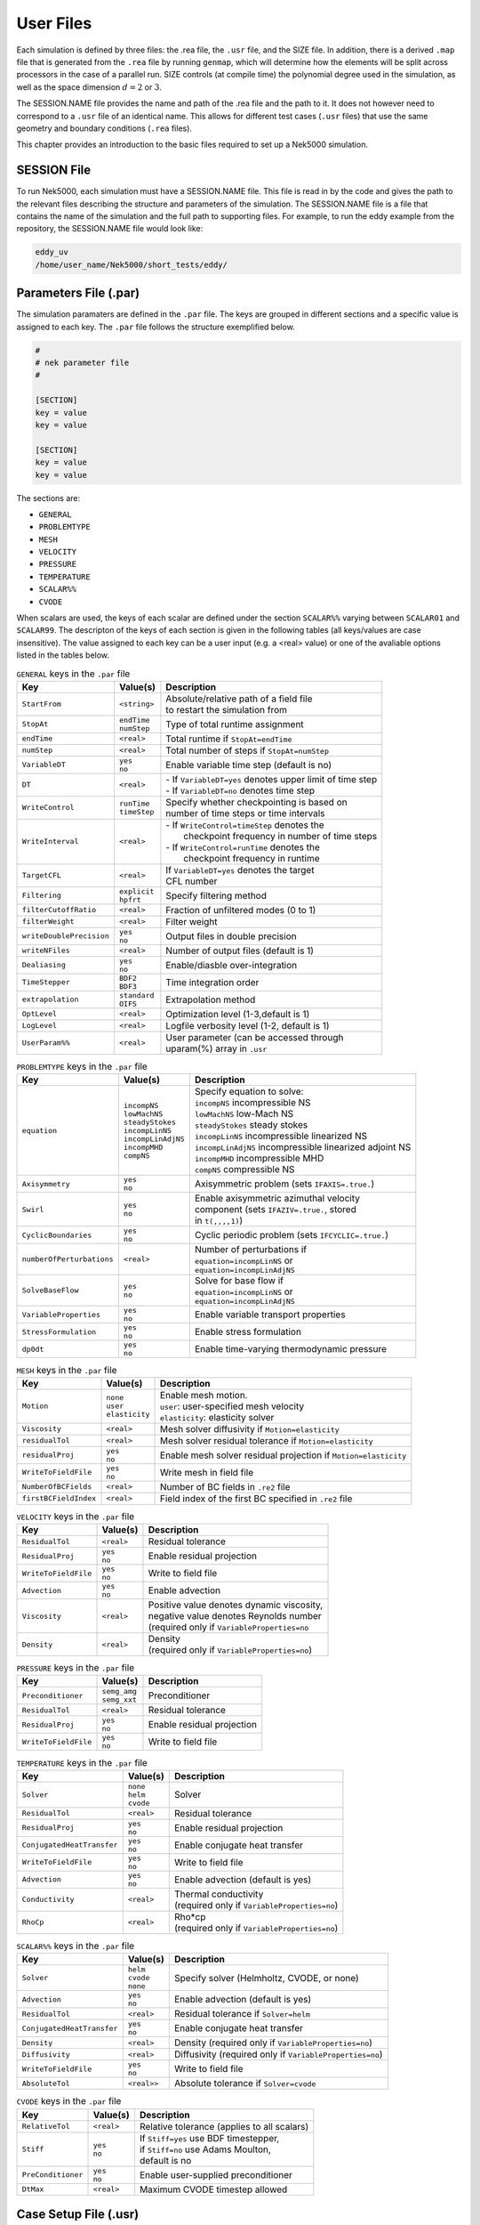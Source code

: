 .. _user_files:

==========
User Files
==========

Each simulation is defined by three files: the .rea file, the ``.usr`` file, and the SIZE file.  In
addition, there is a derived ``.map`` file that is generated from the ``.rea`` file by running ``genmap``,
which will determine how the elements will be split across processors in the case of a parallel
run.  SIZE controls (at compile time) the polynomial degree used in the simulation, as well as the
space dimension :math:`d=2` or :math:`3`.

The SESSION.NAME file provides the name and path of the .rea file and the path to it.  It does not
however need to correspond to a ``.usr`` file of an identical name. This allows for different test
cases (``.usr`` files) that use the same geometry and boundary conditions (``.rea`` files).

This chapter provides an introduction to the basic files required to set up a Nek5000 simulation.

.. _user_files_session:

------------
SESSION File
------------

To run Nek5000, each simulation must have a SESSION.NAME file. This file is read in by the code and
gives the path to the relevant files describing the structure and parameters of the simulation. The
SESSION.NAME file is a file that contains the name of the simulation and the full path to
supporting files. For example, to run the eddy example from the repository, the SESSION.NAME file
would look like:

.. code-block:: none

  eddy_uv
  /home/user_name/Nek5000/short_tests/eddy/ 

.. _user_files_usr:


-----------------------------------
Parameters File (.par)
-----------------------------------

The simulation paramaters are defined in the ``.par`` file.
The keys are grouped in different sections and a specific value is assigned to each key.
The ``.par`` file follows the structure exemplified below.

.. code-block:: none

   #
   # nek parameter file
   #

   [SECTION]
   key = value
   key = value

   [SECTION]
   key = value
   key = value

The sections are:

* ``GENERAL``
* ``PROBLEMTYPE``
* ``MESH``
* ``VELOCITY``
* ``PRESSURE``
* ``TEMPERATURE``
* ``SCALAR%%``
* ``CVODE``

When scalars are used, the keys of each scalar are defined under the section ``SCALAR%%`` varying 
between ``SCALAR01`` and ``SCALAR99``. The descripton of the keys of each section is given in the 
following tables (all keys/values are case insensitive). The value assigned to each key can be a 
user input (e.g. a <real> value) or one of the avaliable options listed in the tables below.


.. _tab:generalparams:

.. table:: ``GENERAL`` keys in the ``.par`` file

   +-------------------------+---------------+----------------------------------------------+
   |   Key                   | | Value(s)    | | Description                                |
   +=========================+===============+==============================================+
   | ``StartFrom``           | | ``<string>``| | Absolute/relative path of a field file     |
   |                         |               | | to restart the simulation from             |
   +-------------------------+---------------+----------------------------------------------+
   | ``StopAt``              | | ``endTime`` | | Type of total runtime assignment           |
   |                         | | ``numStep`` |                                              |
   +-------------------------+---------------+----------------------------------------------+
   | ``endTime``             | | ``<real>``  | | Total runtime if ``StopAt=endTime``        |
   +-------------------------+---------------+----------------------------------------------+
   | ``numStep``             | | ``<real>``  | | Total number of steps if ``StopAt=numStep``|
   +-------------------------+---------------+----------------------------------------------+
   | ``VariableDT``          | | ``yes``     | | Enable variable time step (default is no)  |
   |                         | | ``no``      |                                              |
   +-------------------------+---------------+----------------------------------------------+
   | ``DT``                  | | ``<real>``  | | - If ``VariableDT=yes`` denotes upper limit|
   |                         |               |   of time step                               | 
   |                         |               | | - If ``VariableDT=no`` denotes time step   |
   +-------------------------+---------------+----------------------------------------------+
   | ``WriteControl``        | | ``runTime`` | | Specify whether checkpointing is based on  |
   |                         | | ``timeStep``| | number of time steps or time intervals     |
   +-------------------------+---------------+----------------------------------------------+
   | ``WriteInterval``       | | ``<real>``  | | - If ``WriteControl=timeStep`` denotes the | 
   |                         |               | |   checkpoint frequency in number of time   | 
   |                         |               |     steps                                    |
   |                         |               | | - If ``WriteControl=runTime`` denotes the  |
   |                         |               | |   checkpoint frequency in runtime          |   
   +-------------------------+---------------+----------------------------------------------+
   | ``TargetCFL``           | | ``<real>``  | | If ``VariableDT=yes`` denotes the target   |
   |                         |               | | CFL number                                 |  
   +-------------------------+---------------+----------------------------------------------+
   | ``Filtering``           | | ``explicit``| | Specify filtering method                   | 
   |                         | | ``hpfrt``   |                                              | 
   +-------------------------+---------------+----------------------------------------------+
   | ``filterCutoffRatio``   | | ``<real>``  | | Fraction of unfiltered modes (0 to 1)      |
   +-------------------------+---------------+----------------------------------------------+
   | ``filterWeight``        | | ``<real>``  | | Filter weight                              |
   +-------------------------+---------------+----------------------------------------------+
   | ``writeDoublePrecision``| | ``yes``     | | Output files in double precision           |
   |                         | | ``no``      |                                              |
   +-------------------------+---------------+----------------------------------------------+
   | ``writeNFiles``         | | ``<real>``  | | Number of output files (default is 1)      |  
   +-------------------------+---------------+----------------------------------------------+
   | ``Dealiasing``          | | ``yes``     | | Enable/diasble over-integration            |
   |                         | | ``no``      |                                              |
   +-------------------------+---------------+----------------------------------------------+
   | ``TimeStepper``         | | ``BDF2``    | | Time integration order                     |
   |                         | | ``BDF3``    |                                              |
   +-------------------------+---------------+----------------------------------------------+
   | ``extrapolation``       | | ``standard``| | Extrapolation method                       |
   |                         | | ``OIFS``    |                                              |
   +-------------------------+---------------+----------------------------------------------+
   | ``OptLevel``            | | ``<real>``  | | Optimization level (1-3,default is 1)      |
   +-------------------------+---------------+----------------------------------------------+
   | ``LogLevel``            | | ``<real>``  | | Logfile verbosity level (1-2, default is 1)|
   +-------------------------+---------------+----------------------------------------------+
   | ``UserParam%%``         | | ``<real>``  | | User parameter (can be accessed through    |
   |                         |               | | uparam(%) array in ``.usr``                |
   +-------------------------+---------------+----------------------------------------------+



.. _tab:probtypeparams:

.. table:: ``PROBLEMTYPE`` keys in the ``.par`` file

   +---------------------------+---------------------+--------------------------------------------------+
   |   Key                     | | Value(s)          | | Description                                    |
   +===========================+=====================+==================================================+
   | ``equation``              | | ``incompNS``      | | Specify equation to solve:                     |
   |                           | | ``lowMachNS``     | | ``incompNS`` incompressible NS                 |
   |                           | | ``steadyStokes``  | | ``lowMachNS`` low-Mach NS                      |
   |                           | | ``incompLinNS``   | | ``steadyStokes`` steady stokes                 |
   |                           | | ``incompLinAdjNS``| | ``incompLinNS`` incompressible linearized NS   |
   |                           | | ``incompMHD``     | | ``incompLinAdjNS`` incompressible linearized   |
   |                           | | ``compNS``        |    adjoint NS                                    |
   |                           |                     | | ``incompMHD`` incompressible MHD               |
   |                           |                     | | ``compNS``  compressible NS                    |
   +---------------------------+---------------------+--------------------------------------------------+
   | ``Axisymmetry``           | | ``yes``           | | Axisymmetric problem                           |
   |                           | | ``no``            |   (sets ``IFAXIS=.true.``)                       |
   +---------------------------+---------------------+--------------------------------------------------+
   | ``Swirl``                 | | ``yes``           | | Enable axisymmetric azimuthal velocity         |
   |                           | | ``no``            | | component (sets ``IFAZIV=.true.``, stored      |
   |                           |                     | | in ``t(,,,,1)``)                               |
   +---------------------------+---------------------+--------------------------------------------------+
   | ``CyclicBoundaries``      | | ``yes``           | | Cyclic periodic problem                        | 
   |                           | | ``no``            |   (sets ``IFCYCLIC=.true.``)                     |
   +---------------------------+---------------------+--------------------------------------------------+
   | ``numberOfPerturbations`` | | ``<real>``        | | Number of perturbations if                     |
   |                           |                     | | ``equation=incompLinNS`` or                    |
   |                           |                     | | ``equation=incompLinAdjNS``                    |
   +---------------------------+---------------------+--------------------------------------------------+
   | ``SolveBaseFlow``         | | ``yes``           | | Solve for base flow if                         |
   |                           | | ``no``            | | ``equation=incompLinNS`` or                    |
   |                           |                     | | ``equation=incompLinAdjNS``                    |
   +---------------------------+---------------------+--------------------------------------------------+
   | ``VariableProperties``    | | ``yes``           | | Enable variable transport properties           |
   |                           | | ``no``            |                                                  |
   +---------------------------+---------------------+--------------------------------------------------+
   | ``StressFormulation``     | | ``yes``           | | Enable stress formulation                      |
   |                           | | ``no``            |                                                  |
   +---------------------------+---------------------+--------------------------------------------------+
   | ``dp0dt``                 | | ``yes``           | | Enable time-varying thermodynamic pressure     |
   |                           | | ``no``            |                                                  |
   +---------------------------+---------------------+--------------------------------------------------+


.. _tab:meshparams:

.. table:: ``MESH`` keys in the ``.par`` file

   +-------------------------+-----------------+-------------------------------------------------------+
   |   Key                   | | Value(s)      | | Description                                         |
   +=========================+=================+=======================================================+
   | ``Motion``              | | ``none``      | | Enable mesh motion.                                 |
   |                         | | ``user``      | | ``user``: user-specified mesh velocity              |
   |                         | | ``elasticity``| | ``elasticity``: elasticity solver                   |
   +-------------------------+-----------------+-------------------------------------------------------+
   | ``Viscosity``           | | ``<real>``    | | Mesh solver diffusivity if ``Motion=elasticity``    |
   +-------------------------+-----------------+-------------------------------------------------------+
   | ``residualTol``         | | ``<real>``    | | Mesh solver residual tolerance if                   |
   |                         |                 |   ``Motion=elasticity``                               |
   +-------------------------+-----------------+-------------------------------------------------------+
   | ``residualProj``        | | ``yes``       | | Enable mesh solver residual projection if           |
   |                         | | ``no``        |   ``Motion=elasticity``                               |
   +-------------------------+-----------------+-------------------------------------------------------+
   | ``WriteToFieldFile``    | | ``yes``       | | Write mesh in field file                            |
   |                         | | ``no``        |                                                       |
   +-------------------------+-----------------+-------------------------------------------------------+
   | ``NumberOfBCFields``    | | ``<real>``    | | Number of BC fields in ``.re2`` file                |
   +-------------------------+-----------------+-------------------------------------------------------+
   | ``firstBCFieldIndex``   | | ``<real>``    | | Field index of the first BC specified in ``.re2``   |
   |                         |                 |   file                                                |
   +-------------------------+-----------------+-------------------------------------------------------+




.. _tab:velocityparams:

.. table:: ``VELOCITY`` keys in the ``.par`` file

   +-------------------------+--------------+------------------------------------------------+
   |   Key                   | | Value(s)   | | Description                                  |
   +=========================+==============+================================================+
   | ``ResidualTol``         | | ``<real>`` | | Residual tolerance                           | 
   +-------------------------+--------------+------------------------------------------------+
   | ``ResidualProj``        | | ``yes``    | | Enable residual projection                   |
   |                         | | ``no``     |                                                |
   +-------------------------+--------------+------------------------------------------------+
   | ``WriteToFieldFile``    | | ``yes``    | | Write to field file                          |
   |                         | | ``no``     |                                                |
   +-------------------------+--------------+------------------------------------------------+
   | ``Advection``           | | ``yes``    | | Enable advection                             |
   |                         | | ``no``     |                                                |
   +-------------------------+--------------+------------------------------------------------+
   | ``Viscosity``           | | ``<real>`` | | Positive value denotes dynamic viscosity,    |
   |                         |              | | negative value denotes Reynolds number       |
   |                         |              | | (required only if ``VariableProperties=no``  |
   +-------------------------+--------------+------------------------------------------------+
   | ``Density``             | | ``<real>`` | | Density                                      |
   |                         |              | | (required only if ``VariableProperties=no``) |
   +-------------------------+--------------+------------------------------------------------+



.. _tab:pressureparams:

.. table:: ``PRESSURE`` keys in the ``.par`` file

   +-------------------------+----------------+----------------------------------------------+
   |   Key                   | | Value(s)     | | Description                                |
   +=========================+================+==============================================+
   | ``Preconditioner``      | | ``semg_amg`` | | Preconditioner                             |
   |                         | | ``semg_xxt`` |                                              |
   +-------------------------+----------------+----------------------------------------------+
   | ``ResidualTol``         | | ``<real>``   | | Residual tolerance                         |
   +-------------------------+----------------+----------------------------------------------+
   | ``ResidualProj``        | | ``yes``      | | Enable residual projection                 |
   |                         | | ``no``       |                                              |
   +-------------------------+----------------+----------------------------------------------+
   | ``WriteToFieldFile``    | | ``yes``      | | Write to field file                        |
   |                         | | ``no``       |                                              |
   +-------------------------+----------------+----------------------------------------------+



.. _tab:temperatureparams:

.. table:: ``TEMPERATURE`` keys in the ``.par`` file

   +--------------------------+--------------+----------------------------------------------+
   |   Key                    | | Value(s)   | | Description                                |
   +==========================+==============+==============================================+
   | ``Solver``               | | ``none``   | | Solver                                     |
   |                          | | ``helm``   |                                              |
   |                          | | ``cvode``  |                                              |
   +--------------------------+--------------+----------------------------------------------+
   | ``ResidualTol``          | | ``<real>`` | | Residual tolerance                         |
   +--------------------------+--------------+----------------------------------------------+
   | ``ResidualProj``         | | ``yes``    | | Enable residual projection                 |
   |                          | | ``no``     |                                              |
   +--------------------------+--------------+----------------------------------------------+
   |``ConjugatedHeatTransfer``| | ``yes``    | | Enable conjugate heat transfer             |
   |                          | | ``no``     |                                              |
   +--------------------------+--------------+----------------------------------------------+
   | ``WriteToFieldFile``     | | ``yes``    | | Write to field file                        |
   |                          | | ``no``     |                                              |
   +--------------------------+--------------+----------------------------------------------+
   | ``Advection``            | | ``yes``    | | Enable advection (default is yes)          |
   |                          | | ``no``     |                                              |
   +--------------------------+--------------+----------------------------------------------+
   | ``Conductivity``         | | ``<real>`` | | Thermal conductivity                       |
   |                          |              | | (required only if                          |
   |                          |              |   ``VariableProperties=no``)                 |
   +--------------------------+--------------+----------------------------------------------+
   | ``RhoCp``                | | ``<real>`` | | Rho*cp                                     |
   |                          |              | | (required only if                          |
   |                          |              |   ``VariableProperties=no``)                 |
   +--------------------------+--------------+----------------------------------------------+



.. _tab:scalarparams:

.. table:: ``SCALAR%%`` keys in the ``.par`` file

   +--------------------------+----------------+----------------------------------------------+
   |   Key                    | | Value(s)     | | Description                                |
   +==========================+================+==============================================+
   | ``Solver``               | | ``helm``     | | Specify solver (Helmholtz, CVODE, or none) | 
   |                          | | ``cvode``    |                                              |  
   |                          | | ``none``     |                                              |
   +--------------------------+----------------+----------------------------------------------+
   | ``Advection``            | | ``yes``      | | Enable advection (default is yes)          |
   |                          | | ``no``       |                                              |
   +--------------------------+----------------+----------------------------------------------+
   | ``ResidualTol``          | | ``<real>``   | | Residual tolerance if ``Solver=helm``      |
   +--------------------------+----------------+----------------------------------------------+
   |``ConjugatedHeatTransfer``| | ``yes``      | | Enable conjugate heat transfer             |
   |                          | | ``no``       |                                              |
   +--------------------------+----------------+----------------------------------------------+
   | ``Density``              | | ``<real>``   | | Density (required only if                  |
   |                          |                |   ``VariableProperties=no``)                 |
   +--------------------------+----------------+----------------------------------------------+
   | ``Diffusivity``          | | ``<real>``   | | Diffusivity (required only if              | 
   |                          |                |   ``VariableProperties=no``)                 |
   +--------------------------+----------------+----------------------------------------------+
   | ``WriteToFieldFile``     | | ``yes``      | | Write to field file                        |
   |                          | | ``no``       |                                              |
   +--------------------------+----------------+----------------------------------------------+
   | ``AbsoluteTol``          | | ``<real>>``  | | Absolute tolerance if ``Solver=cvode``     |
   +--------------------------+----------------+----------------------------------------------+



.. _tab:cvodeparams:

.. table:: ``CVODE`` keys in the ``.par`` file

   +--------------------------+----------------+----------------------------------------------+
   |   Key                    | | Value(s)     | | Description                                |
   +==========================+================+==============================================+
   | ``RelativeTol``          | | ``<real>``   | | Relative tolerance (applies to all scalars)|
   +--------------------------+----------------+----------------------------------------------+
   | ``Stiff``                | | ``yes``      | | If ``Stiff=yes`` use BDF timestepper,      |
   |                          | | ``no``       | | if ``Stiff=no`` use Adams Moulton,         |
   |                          |                | | default is no                              |
   +--------------------------+----------------+----------------------------------------------+
   | ``PreConditioner``       | | ``yes``      | | Enable user-supplied preconditioner        |
   |                          | | ``no``       |                                              |
   +--------------------------+----------------+----------------------------------------------+
   | ``DtMax``                | | ``<real>``   | | Maximum CVODE timestep allowed             |
   +--------------------------+----------------+----------------------------------------------+


----------------------
Case Setup File (.usr)
----------------------

.....................
Contents of .usr File
.....................


The most important interface to Nek5000 is the set of Fortran subroutines that are contained in the
``.usr`` file.  This file allows direct access to all runtime variables.  Here, the user may
specify spatially varying properties (e.g., viscosity), volumetric heating sources, body forces,
and so forth.  One can also specify arbitrary initial and boundary conditions through the routines
``useric`` and ``userbc``.  The routine ``userchk`` allows the user to interrogate the
solution at the end of each timestep for diagnostic purposes.   The ``.usr`` files provided in
the ``Nek5000/short_tests/`` directory illustrate several of the more common analysis tools.  For
instance, there are utilities for computing the time average of :math:`u`, :math:`u^2`, etc. so that one
can analyze mean and rms distributions with the postprocessor.  There are routines for computing
the vorticity or the scalar :math:`\lambda_2` for vortex identification, and so forth.

.....................
Routines in .usr File
.....................



The routine ``uservp`` specifies the variable properties of the governing equations.  This
routine is called once per processor, and once per discrete point therein. 


+---------------------------------+----------------------+--------------+-------------+
| Equation                        | ``utrans``           | ``udiff``    | ``ifield``  |
+=================================+======================+==============+=============+
| Momentum Eq. :eq:`ns_momentum`  | :math:`\rho`         | :math:`\mu`  | 1           |
+---------------------------------+----------------------+--------------+-------------+
| Energy Eq. :eq:`energy`         | :math:`\rho c_p`     | :math:`k`    | 2           |
+---------------------------------+----------------------+--------------+-------------+
| Passive scalar :eq:`pass_scal`  | :math:`(\rho c_p)_i` | :math:`k_i`  | :math:`i-1` |
+---------------------------------+----------------------+--------------+-------------+

.. code-block:: fortran
 
 subroutine uservp (ix,iy,iz,eg)
 include 'SIZE'
 include 'TOTAL'
 include 'NEKUSE'

 integer iel
 iel = gllel(eg)

 udiff =0.
 utrans=0.

 return
 end

The routine ``userdat`` is called right after the geometry is loaded into NEK5000 and prior to
the distribution of the GLL points. This routine is called once per processor but for all the data
on that processor. At this stage the elements can be modified as long as the topology is preserved.
It is also possible to alter the type of boundary condition that is initially attributed in the
``.rea`` file, as illustrated below (the array ``cbc(face,iel,field``) contains the boundary
conditions per face and field of each element). Note the spacing allocated to each BC string is of
three units.

.. code-block:: fortran

  subroutine usrdat
  include 'SIZE'
  include 'TOTAL'
  include 'NEKUSE'
  integer iel,f

  do iel=1,nelt  !  Force flux BCs
  do f=1,2*ndim
     if (cbc(f,iel,1).eq.'W  ') cbc(f,iel,2) = 'f  ' ! flux BC for temperature
  end do
  end do

  return
  end

The routine ``usrdat2`` is called after the GLL points were distributed and allows at this point only for affine transformations of the geometry.

.. code-block:: fortran

  subroutine usrdat2
  include 'SIZE'
  include 'TOTAL'

  return
  end

The routine ``userf`` is called once for each point and provides the force term in Eq. :eq:`ns_momentum`. Not that according to the dimensionalization in Eq. :eq:`ns_momentum` the force term :math:`\mathbf{f}` is in fact multiplied by the density :math:`\rho`.

.. code-block:: fortran

  subroutine userf  (ix,iy,iz,eg)
  include 'SIZE'
  include 'TOTAL'
  include 'NEKUSE'

  ffx = 0.0
  ffy = 0.0
  ffz = 0.0

  return
  end

Similarly to ``userf`` the routine ``userq`` provides the force term in Eq. :eq:`energy` and the subsequent passive scalar equations according to Eq. :eq:`pass_scal`.

.. code-block:: fortran

  subroutine userq  (ix,iy,iz,eg)
  include 'SIZE'
  include 'TOTAL'
  include 'NEKUSE'

  qvol   = 0.

  return
  end

The boundary conditions are assigned in ``userbc`` for both the fluid, temperature and all other scalars. An extensive list of such possible boundary conditions is available in :ref:`sec:boundary`. 

.. code-block:: fortran

  subroutine userbc (ix,iy,iz,iside,ieg)
  include 'SIZE'
  include 'TOTAL'
  include 'NEKUSE'

  ux=0.0
  uy=0.0
  uz=0.0
  temp=0.0
  flux = 1.0

  return
  end

Initial conditions are attributed in ``useric`` similarly to the boundary conditions

.. code-block:: fortran

  subroutine useric (ix,iy,iz,ieg)
  include 'SIZE'
  include 'TOTAL'
  include 'NEKUSE'

  uy=0.0
  ux=0.0
  uz=1.0

  return
  end

The routine ``userchk`` is called once per processor after each timestep (and once after the initialization is finished). This is the section where the solution can be interrogated and subsequent changes can be made.

.. code-block:: fortran

  subroutine userchk
  include 'SIZE'
  include 'TOTAL'
  include 'NEKUSE'

  call outpost(vx,vy,vz,pr,t,'ext')

  return
  end

The routine ``usrdat3`` is not widely used, however it shares the same properties with ``usrdat2``.

.. code-block:: fortran

        subroutine usrdat3
        include 'SIZE'
        include 'TOTAL'
  c
        return
        end

Nek5000 can solve the dimensional or non-dimensional equations by setting the following parameters

+---------------------------+-------------------------------------+
| Dimensional parameters    | Non-dimensional parameters          |
+===========================+=====================================+
| ``p1`` = :math:`\rho`     | ``p1`` = 1                          |
+---------------------------+-------------------------------------+
| ``p2`` = :math:`\nu`      | ``p2`` = :math:`1/Re` :math:`(-Re)` |
+---------------------------+-------------------------------------+
| ``p7`` = :math:`\rho C_p` | ``p7`` = 1                          |
+---------------------------+-------------------------------------+
| ``p8`` = :math:`k`        | ``p8`` = :math:`1/Pe` :math:`(-Pe)` |
+---------------------------+-------------------------------------+

alternatively the variable properties can be set in the ``uservp`` routine.

**What is a SESSION file?**

To run Nek5000, each simulation must have a SESSION.NAME file. This file is read in by the code and gives the path to the relevant files describing the structure and parameters of the simulation. The SESSION.NAME file is a file that contains the name of the simulation and the full path to supporting files. For example, to run the eddy example from the repository, the SESSION.NAME file would look like

.. code-block:: none

  eddy_uv
  /homes/user_name/nek5_svn/examples/eddy/


------------------------
Problem-Size File (SIZE)
------------------------

SIZE file defines the problem size, i.e. spatial points at which the solution is to be evaluated within each element, number of elements per processor etc.
The SIZE file governs the memory allocation for most of the arrays
in Nek5000, with the exception of those required by the C utilities.
The *basic* parameters of interest in SIZE are:

* **ldim** = 2 or 3.  This must be set to 2 for two-dimensional or axisymmetric simulations  (the latter only partially supported) or to 3 for three-dimensional simulations.
* **lx1** controls the polynomial order of the approximation, :math:`N = {\tt lx1-1}`.
* **lxd** controls the polynomial order of the (over-)integration/dealising for convective terms.  Generally, :math:`{\tt lxd=3 * lx1/2}`.  On some platforms, however, it is important for efficient memory access performance that ``lx1`` and ``lxd`` are even.
* **lx2** = ``lx1`` or ``lx1-2`` and is an approximation order for pressure that determines the formulation for the Navier-Stokes  solver (i.e., the choice between the :math:`\mathbb{P}_N - \mathbb{P}_N` or :math:`\mathbb{P}_N - \mathbb{P}_{N-2}` spectral-element methods). 
* **lelg**, an upper bound on the number of elements in the simulation (it should be not less than a maximum global element number of one's mesh, ``nelgt``).
* **lpmax**, a maximum number of processors that can be used (used to be  **lp**  in the legacy SIZE).
* **lpmin**, a minimum number of processors that can be used (see also  **Memory Requirements**).
* **ldimt**, an upper bound on a number of auxilary fields to solve (temperature + other scalars, minimum is 1).

The *optional*
upper bounds on parameters in SIZE are (minimum being 1 unless otherwise noted):

* **lhis**, a maximum history (i.e. trace) points.
* **maxobj**, a maximum number of objects.
* **lpert**, a maximum perturbation modes.
* **toteq**, a maximum number of conserved scalars in CMT (minimum could be 0).
* **nsessmax**, a maximum number of (ensemble-average) sessions.
* **lxo**, a maximum number of points per element for field file output (:math:`{\tt lxo \geq lx1}`).
* **lelx**, **lely**, **lelz**, a maximum number of element in each direction for global tensor product solver and/or dimentions.
* **mxprev**, a maximum dimension of projection space (e.g. 20).
* **lgmres**, a maximum dimension of Krylov space (e.g. 30).
* **lorder**, a maximum order of temporal discretization (minimum is2 see also characteristic/OIFS method).
* **lelt** determines the maximum number of elements *per processor* (should be not smaller than nelgt/lpmin, e.g. lelg/lpmin+1).
* **lx1m**, a polynomial order for mesh solver that should be equal to lx1 in case of ALE and in case of stress-formulation (=1 otherwise).
* **lbelt** determines the maximum number of elements per processor for MHD solver that should be equalt to lelt (=1 otherwise).
* **lpelt** determines the maximum number of elements per processor for linear stability solver that should be equalt to lelt (=1 otherwise).
* **lcvelt** determines the maximum number of elements per processor for CVODE solver that should be equalt to lelt (=1 otherwise).
* **lfdm** equals to 1 for global tensor product solver (that uses fast diagonalization method) being 0 otherwise.

Note that one also need to include the following line to SIZE file:

.. code-block:: fortran

      include 'SIZE.inc'

that defines the auxilaly parameters and missing optional parameter defaults.

...................
Memory Requirements
...................

Per-processor memory requirements for  Nek5000 scale
roughly as 400 8-byte words per allocated gridpoint.  The number
of *allocated* gridpoints per processor is
:math:`n_{\max}` = ``lx1*ly1*lz1*lelt``.
 and ``lz1=ly1=lx1`` for 3D while for 2D, ``lz1=1``, ``ly1=lx1``.
If required for a particular simulation, more memory may be made
available by using additional processors.  For example, suppose
one needed to run a simulation with 6000 elements of order :math:`N=9`.
To leading order, the total memory requirements would be
:math:`{\tt \approx E(N+1)^3 points \times 400 (wds/pt) \times 8 bytes/wd =
6000 \times 10^3 \times 400 \times 8 = 19.2}` GB.  Assuming there
is 400 MB of memory per core available to the user (after accounting
for OS requirements), then one could run this simulation with
:math:`{\tt P \geq 19,200 MB / (400 MB/proc) = 48}` processors.
To do so, it would be necessary to set :math:`{\tt lpmin = 48}` (or :math:`{\tt lelt} \geq 6000/48 = 125` in legacy SIZE file).

We note three other basic SIZE parameters of interest in the parallel context: *lelg*, *lpmax*, *lpmin*.
There is a slight memory penalty associated with these variables, so
one generally does not want to have them equal to excessive values.  It is
common, however, to have lp be as large as anticipated for a given
case so that the executable can be run without recompiling on
any admissible number of processors (:math:`P_{mem} \leq P \leq E`,
where :math:`P_{mem}` is the value computed above).

-----------------------------------
Geometry and Parameters File (.rea)
-----------------------------------

The ``.rea`` file consists of several sections. The mesh specifications  with **geometry**, **curvature** and **boundary conditions** are in the second section.

...............................
Parameters and logical switches
...............................

**parameters** 
    These control the runtime parameters such as viscosity,
    conductivity, number of steps, timestep size, order of the timestepping,
    frequency of output, iteration tolerances, flow rate, filter strength,
    etc.   There are also a number of free parameters that the user can
    use as handles to be passed into the user defined routines in the ``.usr`` file.
**passive scalar data** 
    This information can be specified also in the ``uservp`` routine in the ``.usr``
    file. If specified in the ``.rea`` file then the coefficients for the conductivity 
    term are listed in ascending order for passive scalars ranging ``1..9`` 
    followed by the values for the :math:`\rho c_p` coefficients.

    .. code-block:: none

      4  Lines of passive scalar data follows 2 CONDUCT; 2 RHOCP
         1.00000       1.00000       1.00000       1.00000       1.00000
         1.00000       1.00000       1.00000       1.00000
         1.00000       1.00000       1.00000       1.00000       1.00000
         1.00000       1.00000       1.00000       1.00000

**logicals**  
    These determine whether one is computing a steady or unsteady
    solution, whether advection is turned on, etc.


Next we have the logical switches as follow, a detailed explanation to be found in :ref:`sec:switches` 

.. code-block:: none


           13  LOGICAL SWITCHES FOLLOW
  T     IFFLOW
  T     IFHEAT
  T     IFTRAN
  T T F F F F F F F F F IFNAV & IFADVC (convection in P.S. fields)
  F F T T T T T T T T T T IFTMSH (IF mesh for this field is T mesh)
  F     IFAXIS
  F     IFSTRS
  F     IFSPLIT
  F     IFMGRID
  F     IFMODEL
  F     IFKEPS
  F     IFMVBD
  F     IFCHAR

................................
Mesh and boundary condition info
................................

.. highlight:: none

**geometry**
    The geometry is specified in an arcane format specifying
    the :math:`xyz` locations of each of the eight points for each element,
    or the :math:`xy` locations of each of the four points for each element in 2D.
    A line of the following type may be encountered at the beginning 
    of the mesh section of the ``.rea`` file::

      3.33333       3.33333     -0.833333      -1.16667     XFAC,YFAC,XZERO,YZERO

    This part is to be read by Prenek and provides the origin of the system of 
    coordinates ``XZERO;YZERO`` as well as the size of the cartesian units 
    ``XFAC;YFAC``. This one line has no impact on the mesh as being read in Nek5000.

    The header of the mesh data may have the following representation::

       **MESH DATA** 6 lines are X,Y,Z;X,Y,Z. Columns corners 1-4;5-8
            226  3         192           NEL,NDIM,NELV

    The header states first how many elements are available in total (226), what
    dimension is the the problem (here three dimensional), and how many elements 
    are in the fluid mesh (192).

      .. _tab:element:

      .. table:: Geometry description in ``.rea`` file

         +-------------------------------------------------------------------------------------+
         | ``ELEMENT 1 [ 1A] GROUP 0``                                                         |
         +=====================================================================================+
         | ``Face {1,2,3,4}``                                                                  |
         +-------------------------+--------------+--------------+--------------+--------------+
         | :math:`x_{1,\ldots,4}=` | 0.000000E+00 | 0.171820E+00 | 0.146403E+00 | 0.000000E+00 |
         +-------------------------+--------------+--------------+--------------+--------------+
         | :math:`y_{1,\ldots,4}=` | 0.190000E+00 | 0.168202E+00 | 0.343640E+00 | 0.380000E+00 |
         +-------------------------+--------------+--------------+--------------+--------------+
         | :math:`z_{1,\ldots,4}=` | 0.000000E+00 | 0.000000E+00 | 0.000000E+00 | 0.000000E+00 |
         +-------------------------+--------------+--------------+--------------+--------------+
         | ``Face {5,6,7,8}``                                                                  |
         +-------------------------+--------------+--------------+--------------+--------------+
         | :math:`x_{5,\ldots,8}=` | 0.000000E+00 | 0.171820E+00 | 0.146403E+00 | 0.000000E+00 |
         +-------------------------+--------------+--------------+--------------+--------------+
         | :math:`y_{5,\ldots,8}=` | 0.190000E+00 | 0.168202E+00 | 0.343640E+00 | 0.380000E+00 |
         +-------------------------+--------------+--------------+--------------+--------------+
         | :math:`z_{5,\ldots,8}=` | 0.250000E+00 | 0.250000E+00 | 0.250000E+00 | 0.250000E+00 |
         +-------------------------+--------------+--------------+--------------+--------------+

    Following the header, all elements are listed. The fluid elements are listed 
    first, followed by all solid elements if present. In this case there are (34) 
    solid elements.

    The data following the header is formatted as shown in :numref:`tab:element`. This provides all the coordinates of an element for top and bottom faces. The numbering of the vertices is shown in Fig. :numref:`fig:elorder`. The header for each element as in :numref:`tab:element`, i.e. ``[1A] GROUP`` is reminiscent of older Nek5000 format and does not impact the mesh generation at this stage. (We are inquiring whether other groups still use it.)

      .. _fig:elorder:

      .. figure:: figs/3dcube_1.png
          :align: center
          :figclass: align-center
          :alt: rea-geometry

          Geometry description in ``.rea`` file (sketch of one element ordering - Preprocessor 
          corner notation) 


**curvature**
    This section describes the curvature of the elements. It is expressed as deformation of the linear elements.
    Therefore, if no elements are curved (if only linear elements are present) the section remains empty.

    The section header may look like this::

      640 Curved sides follow IEDGE,IEL,CURVE(I),I=1,5, CCURVE

    Curvature information is provided by edge and element. Therefore up to 12 curvature entries can be present for each element.
    Only non-trivial curvature data needs to be provided, i.e., edges that correspond to linear elements, since they have no curvature, will have no entry.
    The formatting for the curvature data is provided in :numref:`tab:midside`.

      .. _tab:midside:

      .. table:: Curvature information specification

         +-----------+---------+--------------+--------------+--------------+--------------+--------------+------------+
         | ``IEDGE`` | ``IEL`` | ``CURVE(1)`` | ``CURVE(2)`` | ``CURVE(3)`` | ``CURVE(4)`` | ``CURVE(5)`` | ``CCURVE`` |
         +===========+=========+==============+==============+==============+==============+==============+============+
         | 9         | 2       | 0.125713     | -0.992067    | 0.00000      | 0.00000      | 0.00000      | m          |
         +-----------+---------+--------------+--------------+--------------+--------------+--------------+------------+
         | 10        | 38      | 0.125713     | -0.992067    | 3.00000      | 0.00000      | 0.00000      | m          |
         +-----------+---------+--------------+--------------+--------------+--------------+--------------+------------+
         | 1         | 40      | 1.00000      | 0.000000     | 0.00000      | 0.00000      | 0.00000      | C          |
         +-----------+---------+--------------+--------------+--------------+--------------+--------------+------------+

    There are several types of possible curvature information represented by ``CCURVE``. This include:

    - 'C' stands for circle and is given by the radius of the circle,  in ``CURVE(1)``, all other compoentns of the ``CURVE`` array are not used but need to be present.
    - 's' stands for sphere and is given by the radius and the center of the sphere, thus filling the first 4 components of the ``CURVE`` array. The fifth component needs to be present but is not utilized.
    - 'm' is given by the coordinates of the midside-node, thus using the first 3 components of the ``CURVE`` array, and leads to a second order reconstruction of the face.  The fourth and fifth components need to be present but are not utilized.

    Both 'C' and 's' types allow for a surface of as high order as the polynomial used in the spectral method, since they have an underlying analytical description, any circle arc can be fully determined by the radius and end points. However for the 'm' curved element descriptor the surface can be reconstructed only up to second order. This can be later updated to match the high-order polynomial after the GLL points have been distributed across the boundaries. This is the only general mean to describe curvature currrently in Nek5000 and corresponds to a HEX20 representation.

      .. _fig:edges:

      .. figure:: figs/3dcube.png
          :align: center
          :figclass: align-center
          :alt: edge-numbering

          Edge numbering in ``.rea`` file, the edge number is in between parenthesis. The other
          numbers represent vertices.

    For better understanding let us focus on what the data in :numref:`tab:midside` signifies. Edge 9 of element 2 has a edge  midpoint at (0.125713, -0.992067, 0.00000)  and so on. For edge numbering the reader is advised to check Fig. :numref:`fig:edges`, which illustrates the relationship between vertex numbering and edge numbering.

    To maninpulate the geometry in Nek5000 at runtime, it is possible to use  ``usrdat2``. In this subroutine the user can deform the geometry to match the intended surface, followed by a call to the subroutine ``fixgeom`` which can realign the point distribution in the interior of the element.

      .. _fig:ex1:

      .. figure:: figs/base1.png
          :align: center
          :figclass: align-center
          :alt: edge-numbering

          Example mesh - without curvature. Square dots represent example vertices.

    We also note, that, unlike the geometry data, each curvature entry (as shown in :numref:`tab:midside`) is formatted and the format is **dependent on the total number of elements**. Three cases exist as shown in the code below:

      .. code-block:: fortranfixed

                       if (nelgt.lt.1000) then
                          write(10,'(i3,i3,5g14.6,1x,a1)') i,eg,
       $                  (vcurve(k,i,kb),k=1,5),cc
                       else if (nelgt.lt.1000000) then
                          write(10,'(i2,i6,5g14.6,1x,a1)') i,eg,
       $                  (vcurve(k,i,kb),k=1,5),cc
                       else
                          write(10,'(i2,i12,5g14.6,1x,a1)') i,eg,
       $                  (vcurve(k,i,kb),k=1,5),cc

    The fortran format is as follows:

    - For a total number of elements below 1,000 the format is ``(i3,i3,5g14.6,1x,a1)``.
    - For a total number of elements 1,000 - 999,999 the format is ``(i2,i6,5g14.6,1x,a1)``.
    - For a total number of elements above 999,999 the format is ``(i2,i12,5g14.6,1x,a1)``.

    .. _fig:ex2:

    .. figure:: figs/modified1.png
        :align: center
        :figclass: align-center
        :alt: edge-numbering

        Example mesh - with curvature. Circular dots represent example midsize points.

    To further illustrate the usage of curvature data, let us examine an example of ``.rea`` file with and wiuthout curvature information and the corresponding mesh representation. :numref:`fig:ex1` represents a 12 element box mesh (2x2x3, with periodic conditions in :math:`z`) without curvature, while :numref:`fig:ex2` presents the same mesh with a sinusoidal deformation in direction :math:`y`. Only two edges per element are curved.

    The input for the mesh without curvature is:

    .. include:: mesh_example.txt
        :literal:

    The input for the mesh with curvature is:

    .. include:: mesh_curv_example.txt
        :literal:

    Note that element and boundary condition information are identical between the two cases.

**boundary conditions**
    Boundary conditions (BCs) are specified for each field in sequence: velocity, temperature and passive scalars. The section header for each field will be as follows (example for the velocity)::

      ***** FLUID   BOUNDARY CONDITIONS *****

    and the data is stored as illustarted in :numref:`tab:bcs`. For each field boundary conditions are listed for each face of each element.

    Boundary conditions are given in order per each element, see :numref:`tab:bcs` column ``IEL``, and faces listed in ascending order 1-6 in column ``IFACE``. Note that the header in :numref:`tab:bcs` does not appear in the actual ``.rea``.

    The ordering for faces each element is shown in :numref:`fig:forder`. A total equivalent to :math:`6N_{field}` boundary conditions are listed for each field, where :math:`N_{field}` is the number of elements for the specific field. :math:`N_{field}` is equal to the total number of fluid elements for the velocity and equal to the total number of elements (including solid elements) for temperature. For the passive scalars it will depend on the specific choice, but typically scalars are solved on the temeprature mesh (solid+fluid).

      .. _fig:forder:

      .. figure:: figs/3dcube_2.png
          :align: center
          :figclass: align-center
          :alt: edge-numbering

          Face ordering for each element.

    Each BC letter condition is formed by three characters. Common BCs include:

    - ``E`` - internal boundary condition. No additional information needs to be provided.
    - ``SYM`` - symmetry boundary condition. No additional information needs to be provided.
    - ``P`` - periodic boundary conditions,  which indicates that an element face is connected to another element to establish a periodic BC. The connecting element and face need be  to specified in ``CONN-IEL`` and ``CONN-IFACE``.
    - ``v`` - imposed velocity boundary conditions (inlet). The value is specified in the user subroutines. No additional information needs to be provided in the ``.rea`` file.
    - ``W`` - wall boundary condition (no-slip) for the velocity. No additional information needs to be provided.
    - ``O`` - outlet boundary condition (velocity). No additional information needs to be provided.
    - ``t`` - imposed temperature  boundary conditions (inlet). The value is specified in the user subroutines. No additional information needs to be provided in the ``.rea`` file.
    - ``f`` - imposed heat flux  boundary conditions (temperature). The value is specified in the user subroutines. No additional information needs to be provided in the ``.rea`` file.
    - ``I`` - adiabatic boundary conditions (temeperature). No additional information needs to be provided.

    Many of the BCs support either a constant specification or a user defined specification which may be an arbitrary function.   For example, a constant Dirichlet BC for velocity is specified by ``V``, while a user defined BC is specified by ``v``.   This upper/lower-case distinction is  used for all cases.   There are about 70 different types of boundary conditions in all, including free-surface, moving boundary, heat flux, convective cooling, etc. The above cases are just the most used types.

      .. _tab:bcs:

      .. table:: Formatting of boundary conditions input.

         +---------+---------+-----------+--------------+----------------+---------+---------+---------+
         | ``CBC`` | ``IEL`` | ``IFACE`` | ``CONN-IEL`` | ``CONN-IFACE`` |         |         |         |
         +=========+=========+===========+==============+================+=========+=========+=========+
         | E       | 1       | 1         | 4.00000      | 3.00000        | 0.00000 | 0.00000 | 0.00000 |
         +---------+---------+-----------+--------------+----------------+---------+---------+---------+
         | ``..``  | ``..``  | ``..``    | ``..``       | ``..``         | ``..``  | ``..``  | ``..``  |
         +---------+---------+-----------+--------------+----------------+---------+---------+---------+
         | W       | 5       | 3         | 0.00000      | 0.00000        | 0.00000 | 0.00000 | 0.00000 |
         +---------+---------+-----------+--------------+----------------+---------+---------+---------+
         | ``..``  | ``..``  | ``..``    | ``..``       | ``..``         | ``..``  | ``..``  | ``..``  |
         +---------+---------+-----------+--------------+----------------+---------+---------+---------+
         | P       | 23      | 5         | 149.000      | 6.00000        | 0.00000 | 0.00000 | 0.00000 |
         +---------+---------+-----------+--------------+----------------+---------+---------+---------+

    As in the case of the curvature entries, the boundary conditions entries are formatted and **the format is dependent on the total number of elements**.
    The code below shows an example of writing statement for boundary conditions:

      .. code-block:: fortranfixed

                        if (nlg.lt.1000) then
                           write(10,'(a1,a3,2i3,5g14.6)')
           $               chtemp,s3,eg,i,(vbc(ii,i,kb),ii=1,5)
                        else if (nlg.lt.100000) then
                           write(10,'(a1,a3,i5,i1,5g14.6)')
           $               chtemp,s3,eg,i,(vbc(ii,i,kb),ii=1,5)
                        else if (nlg.lt.1000000) then
                           write(10,'(a1,a3,i6,5g14.6)')
           $               chtemp,s3,eg,(vbc(ii,i,kb),ii=1,5)
                        else
                           write(10,'(a1,a3,i12,5g18.11)')
           $               chtemp,s3,eg,(vbc(ii,i,kb),ii=1,5)
                        end if

    The fortran format is as follows:

    - For a total number of elements below 1,000 the format is ``(a1,a3,2i3,5g14.6)``.
    - For a total number of elements 1,000 - 99,999 the format is ``(a1,a3,i5,i1,5g14.6)``.
    - For a total number of elements 100,000 - 999,999 the format is ``(a1,a3,i6,5g14.6)``.
    - For a total number of elements above 999,999 the format is ``(a1,a3,i12,5g18.11)``.

    We note that:

    - The first item in the format for each of the four cases is a string containing a space.
    - The second item in the format for each of the four cases is a string specifying the boundary condition type.
    - In cases where the total number of elements is bigger than 99,999, the ``IFACE`` item is omitted. Given that Nek5000 already knows the ordering of the actual faces within each element in column ``IFACE`` is in fact not needed.
    - The number of significant digits increases in the fourth case. This is needed for periodic boundary conditions.

...........
Output info
...........

**restart conditions**
    Here, one can specify a file to use as an initial condition.
    The initial condition need not be of the same polynomial order
    as the current simulation.   One can also specify that, for example,
    the velocity is to come from one file and the temperature from another.
    The initial time is taken from the last specified restart file, but
    this can be overridden.

**history points**
    The following section defines history points in the ``.rea`` file, see example ``vortex/r1854a.rea``, or ``shear4/shear4.rea``::

       0 PACKETS OF DATA FOLLOW
       ***** HISTORY AND INTEGRAL DATA *****
           56 POINTS. H code, I,J,H,IEL
       UVWP    H     31     31   1   6
       UVWP    H     31     31   31  6
       UVWP    H     31     31   31  54
        "      "      "      "    "   "

    The ``"56 POINTS"`` line needs to be followed by 56 lines of the type shown. However, in each of the following lines, which have the ``UVWP`` etc., location is CRUCIAL, it
    must be layed out exactly as indicated above (these lines contain character strings, they use formatted reads), it is therefore advisable to refer to the examples ``vortex, shear4``.  If you want to pick points close to the center of element 1 and are running with ``lx1=10``, say, you might choose ``UVWP H 5 5 5 1``. (the indicated point would really be at the middle of the element only if ``lx1=9``)

    The ``UVWP`` tells the code to write the 3 velocity components and pressure to the ``.sch`` file at
    each timestep (or, more precisely, whenever ``mod(istep,iohis)=0``, where ``iohis=param(52))``.
    Note that if you have more than one history point then they are written sequentially at each
    timestep. Thus 10 steps in the first example with ``param(52)=2`` would write ``(10/2)*56 = 280``
    lines to the ``.sch`` file, with 4 entries per line. The "H" indicates that the entry corresponds to a requested history point. A note of caution: if the ``ijk`` values (5 5 5 in the preceding example line) exceed ``lx1,ly1,lz1`` of your SIZE file, then they are truncated to that value. For example, if ``lx1=10`` for the data at the top (31 31 31) then the code will use ``ijk`` of (10 10 10), plus the given element number, in identifying the history point. It is often useful to set ``ijk`` to large values (i.e., > ``lx1``) because the endpoints of the spectral element mesh are invariant when ``lx1`` is changed.

**output specifications**
    Outputs are discussed in a separate section of the manual, available online.

It is important to note that Nek5000 currently supports two input file
formats, ASCII and binary.   The ``.rea`` file format
described above is ASCII.  For the binary format, all sections
of the ``.rea`` file having storage requirements that scale with
number of elements (i.e., geometry, curvature, and boundary
conditions) are moved to a second, ``.re2``, file and
written in binary.   The remaining sections continue to
reside in the ``.rea`` file.   The distinction between
the ASCII and binary formats is indicated in the ``.rea``
file by having a negative number of elements.
There are converters, ``reatore2`` and ``re2torea``, in the Nek5000
tools directory to change between formats.   The binary file
format is the default and important for ``I/O`` performance when the
number of elements is large ( :math:`>100000`, say).

..........
Parameters
..........

- :math:`\rho`, the density, is taken to be time-independent and
  constant; however, in a multi-fluid system
  different fluids can have different value of constant density.
- :math:`\mu`, the dynamic viscosity can vary arbitrarily in
  time and space; it can also be a function of temperature
  (if the energy equation is included) and strain rate
  invariants (if the stress formulation is selected).
- :math:`\sigma`, the surface-tension coefficient can vary
  arbitrarily in
  time and space; it can also be a function of temperature
  and passive scalars.
- :math:`\overline{\beta}`, the effective thermal expansion
  coefficient, is
  assumed time-independent and constant.
- :math:`{\bf f}(t)`, the body force per unit mass term can
  vary with time, space, temperature and passive scalars.
- :math:`\rho c_{p}`, the volumetric specific heat, can vary
  arbitrarily with time, space and temperature.
- :math:`\rho L`, the volumetric latent heat of fusion at a front,
  is taken to be time-independent and constant; however,
  different constants can be assigned to different fronts.
- :math:`k`, the thermal conductivity, can vary with time,
  space and temperature.
- :math:`q_{vol}`, the volumetric heat generation, can vary with
  time, space and temperature.
- :math:`h_{c}`, the convection heat transfer coefficient, can vary
  with time, space and temperature.
- :math:`h_{rad}`, the Stefan-Boltzmann constant/view-factor product,
  can vary with time, space and temperature.
- :math:`T_{\infty}`, the environmental temperature, can vary
  with time and space.
- :math:`T_{melt}`, the melting temperature at a front, is taken
  with time and space; however, different melting temperature
  can be assigned to different fronts.

In the solution of the governing equations together with
the boundary and initial conditions, Nek5000 treats the
above parameters as pure numerical values; their
physical significance depends on the user's choice of units.
The system of units used is arbitrary (MKS, English, CGS,
etc.). However, the system chosen must be used consistently
throughout. For instance, if the equations and geometry
have been non-dimensionalized, the :math:`\mu / \rho` in the fluid
momentum equation is in fact
the inverse Reynolds number, whereas if the equations are
dimensional, :math:`\mu / \rho` represents the kinematic viscosity with
dimensions of :math:`length^{2}/time`.

-----------
Data Layout
-----------

Nek5000 was designed with two principal performance criteria in mind,
namely, *single-node* performance and *parallel* performance.

A key precept in obtaining good single node performance was to use,
wherever possible, unit-stride memory addressing, which is realized by
using contiguously declared arrays and then accessing the data in
the correct order.   Data locality is thus central to good serial
performance.   To ensure that this performance is not compromised
in parallel, the parallel message-passing data model is used, in which
each processor has its own local (private) address space.  Parallel
data, therefore, is laid out just as in the serial case, save that there
are multiple copies of the arrays---one per processor, each containing
different data.  Unlike the shared memory model, this distributed memory
model makes data locality transparent and thus simplifies the task of
analyzing and optimizing parallel performance.

Some fundamentals of Nek5000's internal data layout are given below.

1. Data is laid out as  :math:`u_{ijk}^e = u(i,j,k,e)`

   .. |br| raw:: html

      <br />

   ``i=1,...,nx1``   (``nx1 = lx1``) |br|
   ``j=1,...,ny1``   (``ny1 = lx1``) |br|
   ``k=1,...,nz1``   (``nz1 = lx1`` or 1, according to ndim=3 or 2)

   ``e=1,...,nelv``, where ``nelv`` :math:`\leq` ``lelv``, and ``lelv`` is the upper
   bound on number of elements, *per processor*.
2. Fortran data is stored in column major order (opposite of C).
3. All data arrays are thus contiguous, even when :math:`{\tt nelv} < {\tt lelv}`.
4. Data accesses are thus primarily unit-stride (see chap.8 of DFM
   for importance of this point), and in particular, all data on
   a given processor can be accessed as, e.g.,

      .. code-block:: fortran

         do i=1,nx1*ny1*nz1*nelv
            u(i,1,1,1) = vx(i,1,1,1)
         end do

   which is equivalent but superior (WHY?) to:

      .. code-block:: fortran

         do e=1,nelv
         do k=1,nz1
         do j=1,ny1
         do i=1,nx1
            u(i,j,k,e) = vx(i,j,k,e)
         end do
         end do
         end do
         end do

   which is equivalent but vastly superior (WHY?) to:

      .. code-block:: fortran

         do i=1,nx1
         do j=1,ny1
         do k=1,nz1
         do e=1,nelv
            u(i,j,k,e) = vx(i,j,k,e)
         end do
         end do
         end do
         end do
5. All data arrays are stored according to the SPMD programming
   model, in which address spaces that are local to each processor
   are private --- not accessible to other processors except through
   interprocessor data-transfer (i.e., message passing).  Thus

      .. code-block:: fortran

         do i=1,nx1*ny1*nz1*nelv
            u(i,1,1,1) = vx(i,1,1,1)
         end do

   means different things on different processors and ``nelv`` may
   differ from one processor to the next.
6. For the most part, low-level loops such as above are expressed in
   higher level routines only through subroutine calls, e.g.,:

      .. code-block:: fortran

         call copy(u,vx,n)

   where ``n:=nx1*ny1*nz1*nelv``.   Notable exceptions are in places where
   performance is critical, e.g., in the middle of certain iterative
   solvers. 
